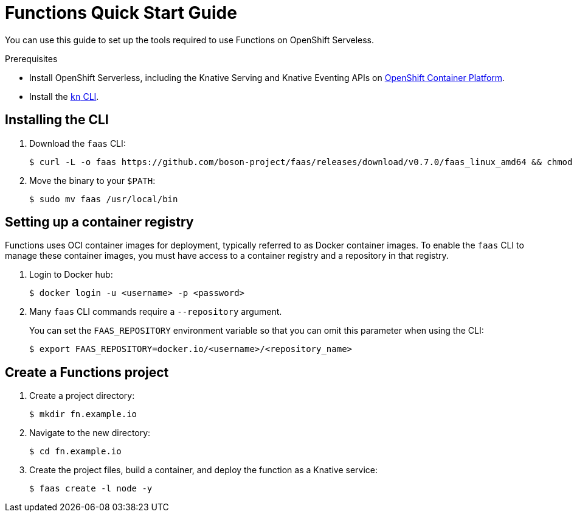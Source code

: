 = Functions Quick Start Guide

You can use this guide to set up the tools required to use Functions on OpenShift Serveless.

.Prerequisites

* Install OpenShift Serverless, including the Knative Serving and Knative Eventing APIs on https://docs.openshift.com/container-platform/4.5/serverless/installing_serverless/installing-openshift-serverless.html#installing-openshift-serverless[OpenShift Container Platform].
* Install the https://docs.openshift.com/container-platform/4.5/serverless/installing_serverless/installing-kn.html[`kn` CLI].

== Installing the CLI
. Download the `faas` CLI:
+

[source,terminal]
----
$ curl -L -o faas https://github.com/boson-project/faas/releases/download/v0.7.0/faas_linux_amd64 && chmod 755 faas
----

. Move the binary to your `$PATH`:
+

[source,terminal]
----
$ sudo mv faas /usr/local/bin
----
// revisit these steps closer to release.

== Setting up a container registry

Functions uses OCI container images for deployment, typically referred to as Docker container images.
To enable the `faas` CLI to manage these container images, you must have access to a container registry and a repository in that registry.

. Login to Docker hub:
+

[source,terminal]
----
$ docker login -u <username> -p <password>
----

. Many `faas` CLI commands require a `--repository` argument.
+
You can set the `FAAS_REPOSITORY` environment variable so that you can omit this parameter when using the CLI:
+

[source,terminal]
----
$ export FAAS_REPOSITORY=docker.io/<username>/<repository_name>
----

== Create a Functions project

. Create a project directory:
+

[source,terminal]
----
$ mkdir fn.example.io
----

. Navigate to the new directory:
+

[source,terminal]
----
$ cd fn.example.io
----

. Create the project files, build a container, and deploy the function as a Knative service:
+

[source,terminal]
----
$ faas create -l node -y
----
